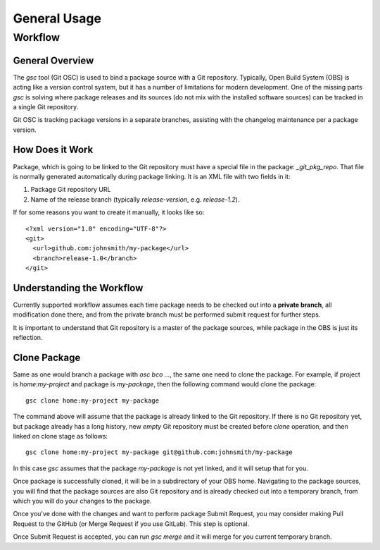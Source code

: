 General Usage
=============

Workflow
--------

General Overview
^^^^^^^^^^^^^^^^

The `gsc` tool (Git OSC) is used to bind a package source with a Git
repository. Typically, Open Build System (OBS) is acting like a
version control system, but it has a number of limitations for modern
development. One of the missing parts `gsc` is solving where package
releases and its sources (do not mix with the installed software
sources) can be tracked in a single Git repository.

Git OSC is tracking package versions in a separate branches, assisting
with the changelog maintenance per a package version.

How Does it Work
^^^^^^^^^^^^^^^^

Package, which is going to be linked to the Git repository must have a
special file in the package: `_git_pkg_repo`. That file is normally
generated automatically during package linking. It is an XML file with
two fields in it:

1. Package Git repository URL
2. Name of the release branch (typically `release-version`,
   e.g. `release-1.2`).

If for some reasons you want to create it manually, it looks like so::

  <?xml version="1.0" encoding="UTF-8"?>
  <git>
    <url>github.com:johnsmith/my-package</url>
    <branch>release-1.0</branch>
  </git>


Understanding the Workflow
^^^^^^^^^^^^^^^^^^^^^^^^^^

Currently supported workflow assumes each time package needs to be
checked out into a **private branch**, all modification done there,
and from the private branch must be performed submit request for
further steps.

It is important to understand that Git repository is a master of the
package sources, while package in the OBS is just its reflection.


Clone Package
^^^^^^^^^^^^^

Same as one would branch a package with `osc bco ...`, the same one
need to clone the package. For example, if project is
`home:my-project` and package is `my-package`, then the following
command would clone the package::

  gsc clone home:my-project my-package

The command above will assume that the package is already linked to
the Git repository. If there is no Git repository yet, but package
already has a long history, new *empty* Git repository must be created
before `clone` operation, and then linked on clone stage as follows::

  gsc clone home:my-project my-package git@github.com:johnsmith/my-package

In this case `gsc` assumes that the package `my-package` is not yet
linked, and it will setup that for you.

Once package is successfully cloned, it will be in a subdirectory of
your OBS home. Navigating to the package sources, you will find that
the package sources are also Git repository and is already checked out
into a temporary branch, from which you will do your changes to the
package.

Once you've done with the changes and want to perform package Submit
Request, you may consider making Pull Request to the GitHub (or Merge
Request if you use GitLab). This step is optional.

Once Submit Request is accepted, you can run `gsc merge` and it will
merge for you current temporary branch.
